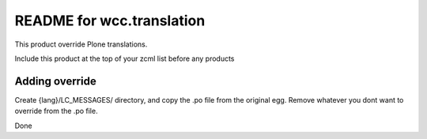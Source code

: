 README for wcc.translation
==========================================

This product override Plone translations.

Include this product at the top of your zcml list
before any products


Adding override
---------------

Create {lang}/LC_MESSAGES/ directory, and copy
the .po file from the original egg. Remove whatever 
you dont want to override from the .po file.

Done
